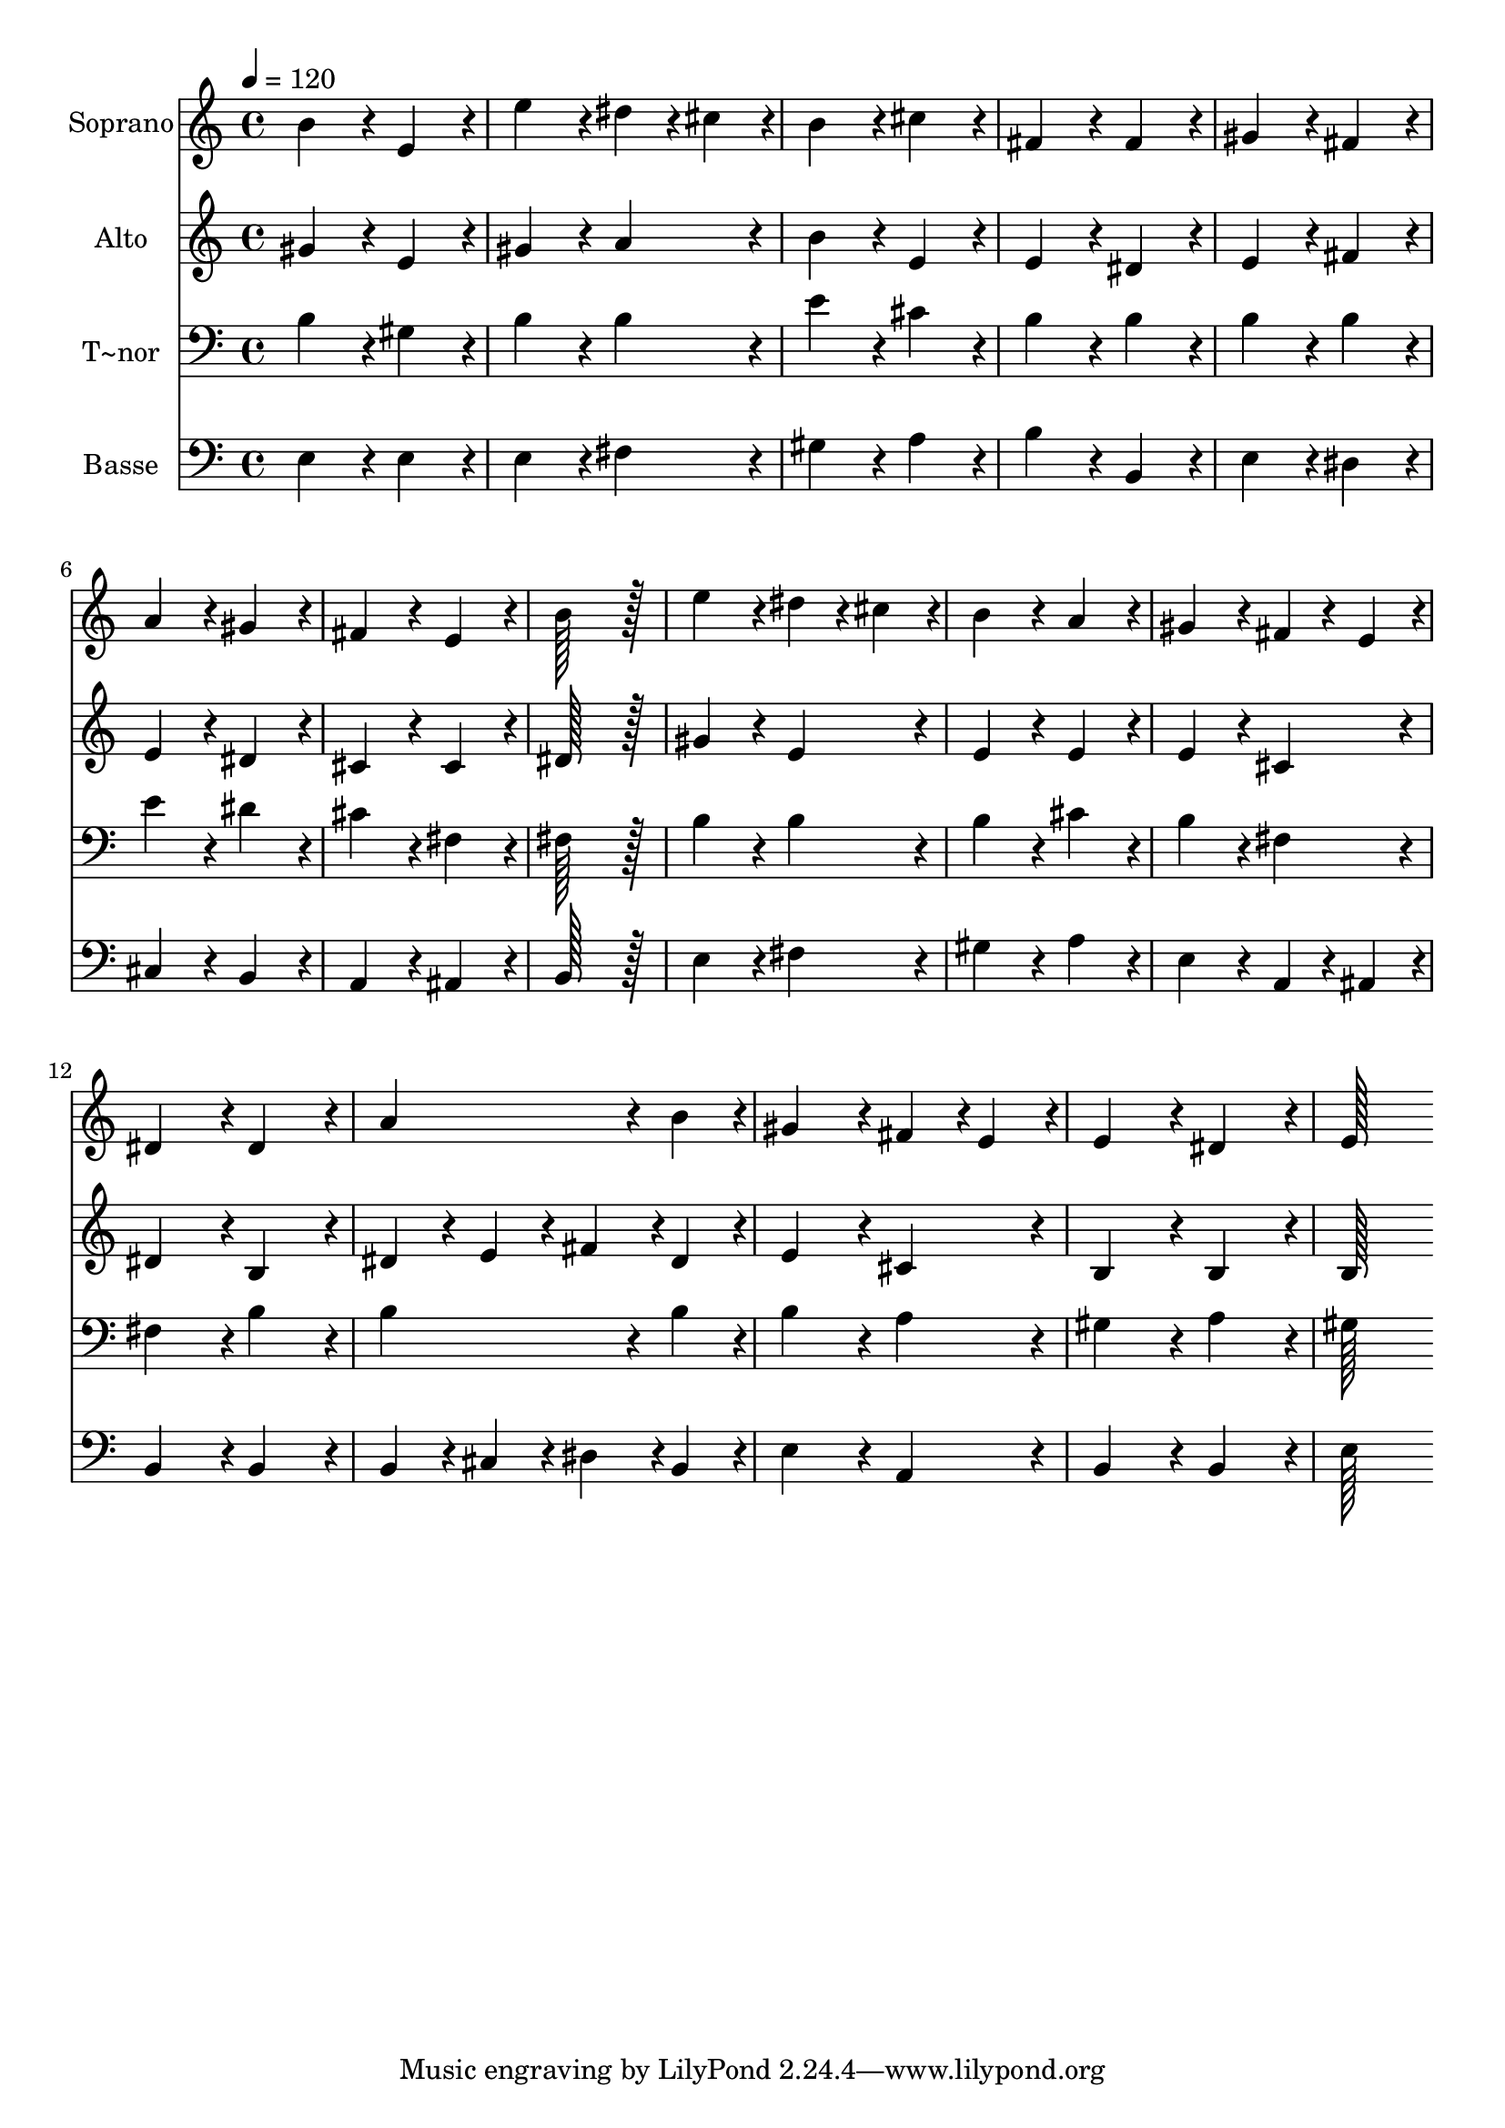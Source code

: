 % Lily was here -- automatically converted by c:/Program Files (x86)/LilyPond/usr/bin/midi2ly.py from output/087.mid
\version "2.14.0"

\layout {
  \context {
    \Voice
    \remove "Note_heads_engraver"
    \consists "Completion_heads_engraver"
    \remove "Rest_engraver"
    \consists "Completion_rest_engraver"
  }
}

trackAchannelA = {
  
  \time 4/4 
  
  \tempo 4 = 120 
  
}

trackA = <<
  \context Voice = voiceA \trackAchannelA
>>


trackBchannelA = {
  
  \set Staff.instrumentName = "Soprano"
  
  \time 4/4 
  
  \tempo 4 = 120 
  
}

trackBchannelB = \relative c {
  b''4*172/96 r4*20/96 e,4*172/96 r4*20/96 
  | % 2
  e'4*172/96 r4*20/96 dis4*86/96 r4*10/96 cis4*86/96 r4*10/96 
  | % 3
  b4*172/96 r4*20/96 cis4*172/96 r4*20/96 
  | % 4
  fis,4*172/96 r4*20/96 fis4*172/96 r4*20/96 
  | % 5
  gis4*172/96 r4*20/96 fis4*172/96 r4*20/96 
  | % 6
  a4*172/96 r4*20/96 gis4*172/96 r4*20/96 
  | % 7
  fis4*172/96 r4*20/96 e4*172/96 r4*20/96 
  | % 8
  b'128*115 r128*13 
  | % 9
  e4*172/96 r4*20/96 dis4*86/96 r4*10/96 cis4*86/96 r4*10/96 
  | % 10
  b4*172/96 r4*20/96 a4*172/96 r4*20/96 
  | % 11
  gis4*172/96 r4*20/96 fis4*86/96 r4*10/96 e4*86/96 r4*10/96 
  | % 12
  dis4*172/96 r4*20/96 dis4*172/96 r4*20/96 
  | % 13
  a'4*259/96 r4*29/96 b4*86/96 r4*10/96 
  | % 14
  gis4*172/96 r4*20/96 fis4*86/96 r4*10/96 e4*86/96 r4*10/96 
  | % 15
  e4*172/96 r4*20/96 dis4*172/96 r4*20/96 
  | % 16
  e128*115 
}

trackB = <<
  \context Voice = voiceA \trackBchannelA
  \context Voice = voiceB \trackBchannelB
>>


trackCchannelA = {
  
  \set Staff.instrumentName = "Alto"
  
  \time 4/4 
  
  \tempo 4 = 120 
  
}

trackCchannelB = \relative c {
  gis''4*172/96 r4*20/96 e4*172/96 r4*20/96 
  | % 2
  gis4*172/96 r4*20/96 a4*172/96 r4*20/96 
  | % 3
  b4*172/96 r4*20/96 e,4*172/96 r4*20/96 
  | % 4
  e4*172/96 r4*20/96 dis4*172/96 r4*20/96 
  | % 5
  e4*172/96 r4*20/96 fis4*172/96 r4*20/96 
  | % 6
  e4*172/96 r4*20/96 dis4*172/96 r4*20/96 
  | % 7
  cis4*172/96 r4*20/96 cis4*172/96 r4*20/96 
  | % 8
  dis128*115 r128*13 
  | % 9
  gis4*172/96 r4*20/96 e4*172/96 r4*20/96 
  | % 10
  e4*172/96 r4*20/96 e4*172/96 r4*20/96 
  | % 11
  e4*172/96 r4*20/96 cis4*172/96 r4*20/96 
  | % 12
  dis4*172/96 r4*20/96 b4*172/96 r4*20/96 
  | % 13
  dis4*86/96 r4*10/96 e4*86/96 r4*10/96 fis4*86/96 r4*10/96 dis4*86/96 
  r4*10/96 
  | % 14
  e4*172/96 r4*20/96 cis4*172/96 r4*20/96 
  | % 15
  b4*172/96 r4*20/96 b4*172/96 r4*20/96 
  | % 16
  b128*115 
}

trackC = <<
  \context Voice = voiceA \trackCchannelA
  \context Voice = voiceB \trackCchannelB
>>


trackDchannelA = {
  
  \set Staff.instrumentName = "T~nor"
  
  \time 4/4 
  
  \tempo 4 = 120 
  
}

trackDchannelB = \relative c {
  b'4*172/96 r4*20/96 gis4*172/96 r4*20/96 
  | % 2
  b4*172/96 r4*20/96 b4*172/96 r4*20/96 
  | % 3
  e4*172/96 r4*20/96 cis4*172/96 r4*20/96 
  | % 4
  b4*172/96 r4*20/96 b4*172/96 r4*20/96 
  | % 5
  b4*172/96 r4*20/96 b4*172/96 r4*20/96 
  | % 6
  e4*172/96 r4*20/96 dis4*172/96 r4*20/96 
  | % 7
  cis4*172/96 r4*20/96 fis,4*172/96 r4*20/96 
  | % 8
  fis128*115 r128*13 
  | % 9
  b4*172/96 r4*20/96 b4*172/96 r4*20/96 
  | % 10
  b4*172/96 r4*20/96 cis4*172/96 r4*20/96 
  | % 11
  b4*172/96 r4*20/96 fis4*172/96 r4*20/96 
  | % 12
  fis4*172/96 r4*20/96 b4*172/96 r4*20/96 
  | % 13
  b4*259/96 r4*29/96 b4*86/96 r4*10/96 
  | % 14
  b4*172/96 r4*20/96 a4*172/96 r4*20/96 
  | % 15
  gis4*172/96 r4*20/96 a4*172/96 r4*20/96 
  | % 16
  gis128*115 
}

trackD = <<

  \clef bass
  
  \context Voice = voiceA \trackDchannelA
  \context Voice = voiceB \trackDchannelB
>>


trackEchannelA = {
  
  \set Staff.instrumentName = "Basse"
  
  \time 4/4 
  
  \tempo 4 = 120 
  
}

trackEchannelB = \relative c {
  e4*172/96 r4*20/96 e4*172/96 r4*20/96 
  | % 2
  e4*172/96 r4*20/96 fis4*172/96 r4*20/96 
  | % 3
  gis4*172/96 r4*20/96 a4*172/96 r4*20/96 
  | % 4
  b4*172/96 r4*20/96 b,4*172/96 r4*20/96 
  | % 5
  e4*172/96 r4*20/96 dis4*172/96 r4*20/96 
  | % 6
  cis4*172/96 r4*20/96 b4*172/96 r4*20/96 
  | % 7
  a4*172/96 r4*20/96 ais4*172/96 r4*20/96 
  | % 8
  b128*115 r128*13 
  | % 9
  e4*172/96 r4*20/96 fis4*172/96 r4*20/96 
  | % 10
  gis4*172/96 r4*20/96 a4*172/96 r4*20/96 
  | % 11
  e4*172/96 r4*20/96 a,4*86/96 r4*10/96 ais4*86/96 r4*10/96 
  | % 12
  b4*172/96 r4*20/96 b4*172/96 r4*20/96 
  | % 13
  b4*86/96 r4*10/96 cis4*86/96 r4*10/96 dis4*86/96 r4*10/96 b4*86/96 
  r4*10/96 
  | % 14
  e4*172/96 r4*20/96 a,4*172/96 r4*20/96 
  | % 15
  b4*172/96 r4*20/96 b4*172/96 r4*20/96 
  | % 16
  e128*115 
}

trackE = <<

  \clef bass
  
  \context Voice = voiceA \trackEchannelA
  \context Voice = voiceB \trackEchannelB
>>


\score {
  <<
    \context Staff=trackB \trackA
    \context Staff=trackB \trackB
    \context Staff=trackC \trackA
    \context Staff=trackC \trackC
    \context Staff=trackD \trackA
    \context Staff=trackD \trackD
    \context Staff=trackE \trackA
    \context Staff=trackE \trackE
  >>
  \layout {}
  \midi {}
}
